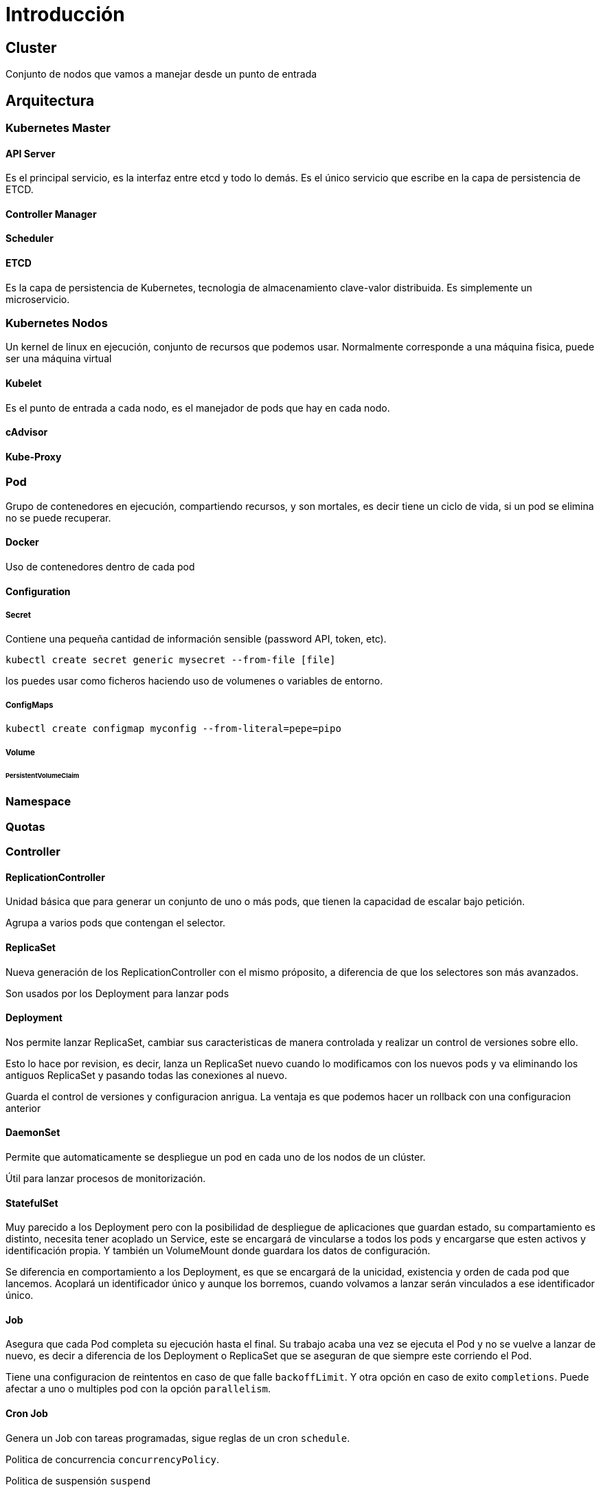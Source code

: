 ////
Include in: kubernetes.adoc
////
[[introduccion]]
= Introducción


== Cluster

Conjunto de nodos que vamos
a manejar desde un punto de entrada

== Arquitectura

=== Kubernetes Master


==== API Server

Es el principal servicio, es la interfaz entre etcd
y todo lo demás. Es el único servicio que escribe en
la capa de persistencia de ETCD.


==== Controller Manager


==== Scheduler


==== ETCD

Es la capa de persistencia de Kubernetes, tecnologia de almacenamiento
clave-valor distribuida. Es simplemente un microservicio.


=== Kubernetes Nodos

Un kernel de linux en ejecución,
conjunto de recursos que podemos usar.
Normalmente corresponde a una máquina fisica,
puede ser una máquina virtual

==== Kubelet

Es el punto de entrada a cada nodo,
es el manejador de pods que hay en cada nodo.

==== cAdvisor

==== Kube-Proxy

=== Pod

Grupo de contenedores en ejecución,
compartiendo recursos, y son mortales,
es decir tiene un ciclo de vida, si un pod
se elimina no se puede recuperar.

==== Docker

Uso de contenedores dentro de cada pod

==== Configuration

===== Secret

Contiene una pequeña cantidad de
información sensible (password API, token, etc).

`kubectl create secret generic mysecret --from-file [file]`

los puedes usar como ficheros haciendo uso de
volumenes o variables de entorno.

===== ConfigMaps

`kubectl create configmap myconfig --from-literal=pepe=pipo`

===== Volume

====== PersistentVolumeClaim


=== Namespace


=== Quotas

=== Controller


==== ReplicationController

Unidad básica que para generar un conjunto
de uno o más pods, que tienen la capacidad
de escalar bajo petición.

Agrupa a varios pods que contengan el selector.

==== ReplicaSet

Nueva generación de los ReplicationController
con el mismo próposito, a diferencia de que
los selectores son más avanzados.

Son usados por los Deployment para lanzar pods

==== Deployment

Nos permite lanzar ReplicaSet, cambiar sus
caracteristicas de manera controlada y realizar
un control de versiones sobre ello.

Esto lo hace por revision, es decir,
lanza un ReplicaSet nuevo cuando lo modificamos
con los nuevos pods y va eliminando los antiguos
ReplicaSet y pasando todas las conexiones al nuevo.

Guarda el control de versiones y configuracion
anrigua. La ventaja es que podemos hacer un rollback
con una configuracion anterior

==== DaemonSet

Permite que automaticamente se despliegue un
pod en cada uno de los nodos de un clúster.

Útil para lanzar procesos de monitorización.

==== StatefulSet

Muy parecido a los Deployment pero con
la posibilidad de despliegue de aplicaciones que
guardan estado, su compartamiento es distinto,
necesita tener acoplado un Service, este se encargará
de vincularse a todos los pods y encargarse que esten
activos y identificación propia. Y también un VolumeMount
donde guardara los datos de configuración.

Se diferencia en comportamiento a los Deployment,
es que se encargará de la unicidad, existencia y orden
de cada pod que lancemos. Acoplará un identificador
único y aunque los borremos, cuando volvamos a lanzar
serán vinculados a ese identificador único.

==== Job

Asegura que cada Pod completa su ejecución
hasta el final. Su trabajo acaba una vez se
ejecuta el Pod y no se vuelve a lanzar de nuevo,
es decir a diferencia de los Deployment o ReplicaSet
que se aseguran de que siempre este corriendo el Pod.


Tiene una configuracion de reintentos en caso de que
falle `backoffLimit`. Y otra opción en caso de exito `completions`.
Puede afectar a uno o multiples pod con la opción
`parallelism`.


==== Cron Job

Genera un Job con tareas programadas,
sigue reglas de un cron `schedule`.

Politica de concurrencia `concurrencyPolicy`.

Politica de suspensión `suspend`

==== Ingress

Para exponer varios servicios fuera del cluster,
se utiliza el artefactor Ingress. Ingress controller
Puedes aplicar reglas de path, para llamar a los diferentes
servicios


=== Service

Es un unico punto de entrada para uno o varios pods,
de modo que no sabes a que pod estás conectado.
este manifiesto debe referenciar al deployment,
esto se hace con el selector.

==== ClusterIP

Asigna una ip interna del cluster, para comunicación interna

==== NodePort

Asigna una ip para poder acceder desde fuera del cluster,
a traves de las maquinas virtuales.

=== LoadBalancer

Tener una ip fija

==== DNS

kubelet


=== Objetos alpha beta

=== Labels Selector


== Manifest

Infraestructura como código es un concepto clave,
los procesos, arquitectura de red, se escribe en ficheros
de texto plano `.yaml` `.json`.
Aporta ventajas de tener mayor consistencia,
versiones de configuración, etc.
